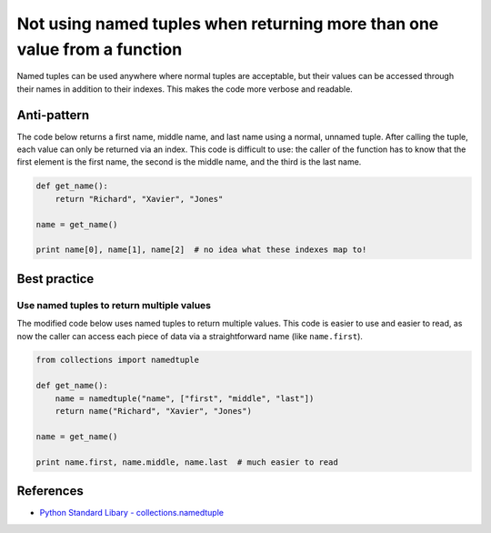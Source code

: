 Not using named tuples when returning more than one value from a function
=========================================================================

Named tuples can be used anywhere where normal tuples are acceptable, but their values can be accessed through their names in addition to their indexes. This makes the code more verbose and readable.

Anti-pattern
------------

The code below returns a first name, middle name, and last name using a normal, unnamed tuple. After calling the tuple, each value can only be returned via an index. This code is difficult to use: the caller of the function has to know that the first element is the first name, the second is the middle name, and the third is the last name.

.. code:: python

    def get_name():
        return "Richard", "Xavier", "Jones"

    name = get_name()

    print name[0], name[1], name[2]  # no idea what these indexes map to!

Best practice
-------------

Use named tuples to return multiple values
..........................................

The modified code below uses named tuples to return multiple values. This code is easier to use and easier to read, as now the caller can access each piece of data via a straightforward name (like ``name.first``).

.. code:: python

    from collections import namedtuple

    def get_name():
        name = namedtuple("name", ["first", "middle", "last"])
        return name("Richard", "Xavier", "Jones")

    name = get_name()

    print name.first, name.middle, name.last  # much easier to read

References
----------

- `Python Standard Libary - collections.namedtuple <https://docs.python.org/2/library/collections.html#namedtuple-factory-function-for-tuples-with-named-fields>`_
